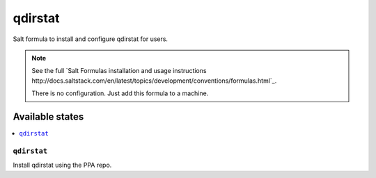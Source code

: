 ========
qdirstat
========

Salt formula to install and configure qdirstat for users.

.. note::

    See the full `Salt Formulas installation and usage instructions
    http://docs.saltstack.com/en/latest/topics/development/conventions/formulas.html`_.

    There is no configuration. Just add this formula to a machine.

Available states
================

.. contents::
    :local:


``qdirstat``
---------

Install qdirstat using the PPA repo.
